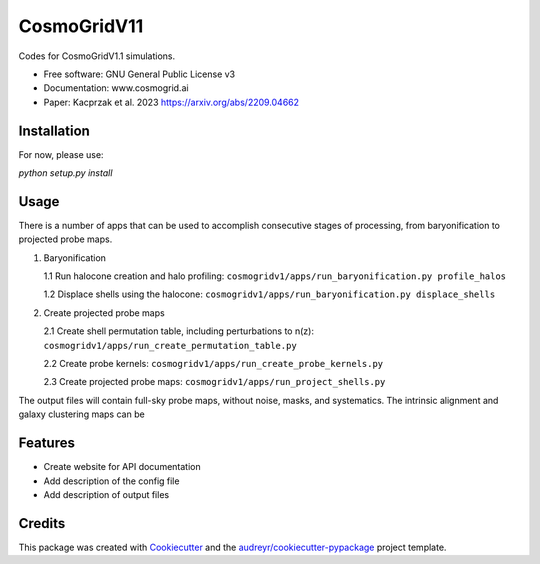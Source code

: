 ============
CosmoGridV11
============


.. image:: https://img.shields.io/pypi/v/cosmogridv11.svg
        :target: https://pypi.python.org/pypi/cosmogridv11

.. image:: https://img.shields.io/travis/tomaszkacprzak/cosmogridv11.svg
        :target: https://travis-ci.com/tomaszkacprzak/cosmogridv11

.. image:: https://readthedocs.org/projects/cosmogridv11/badge/?version=latest
        :target: https://cosmogridv11.readthedocs.io/en/latest/?version=latest
        :alt: Documentation Status




Codes for CosmoGridV1.1 simulations.

* Free software: GNU General Public License v3
* Documentation: www.cosmogrid.ai 
* Paper: Kacprzak et al. 2023 https://arxiv.org/abs/2209.04662


Installation
------------

For now, please use:

`python setup.py install`



Usage
-----

There is a number of apps that can be used to accomplish consecutive stages of processing, from baryonification to projected probe maps.

1)  Baryonification      

    1.1 Run halocone creation and halo profiling:  ``cosmogridv1/apps/run_baryonification.py profile_halos``     

    1.2 Displace shells using the halocone: ``cosmogridv1/apps/run_baryonification.py displace_shells``     

2)  Create projected probe maps      

    2.1 Create shell permutation table, including perturbations to n(z): ``cosmogridv1/apps/run_create_permutation_table.py``      

    2.2 Create probe kernels: ``cosmogridv1/apps/run_create_probe_kernels.py``      

    2.3 Create projected probe maps: ``cosmogridv1/apps/run_project_shells.py``      

The output files will contain full-sky probe maps, without noise, masks, and systematics.
The intrinsic alignment and galaxy clustering maps can be 





Features
--------

* Create website for API documentation 
* Add description of the config file
* Add description of output files

Credits
-------

This package was created with Cookiecutter_ and the `audreyr/cookiecutter-pypackage`_ project template.

.. _Cookiecutter: https://github.com/audreyr/cookiecutter
.. _`audreyr/cookiecutter-pypackage`: https://github.com/audreyr/cookiecutter-pypackage
